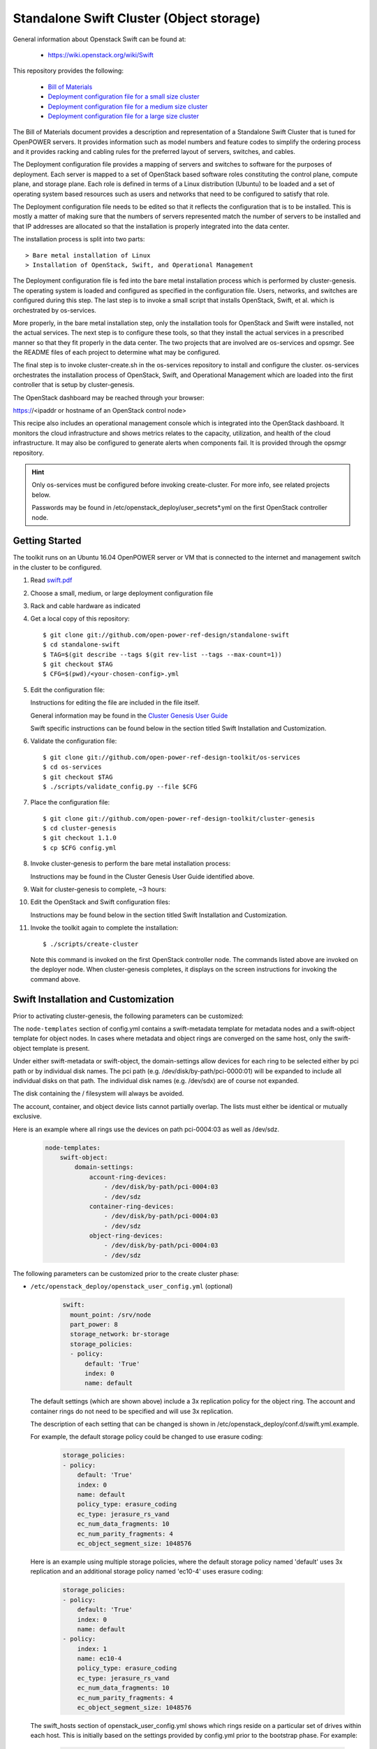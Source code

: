 =========================================
Standalone Swift Cluster (Object storage)
=========================================

General information about Openstack Swift can be found at:

    - https://wiki.openstack.org/wiki/Swift

This repository provides the following:

    - `Bill of Materials <https://github.com/open-power-ref-design/standalone-swift/blob/master/swift.pdf>`_
    - `Deployment configuration file for a small size cluster <https://github.com/open-power-ref-design/standalone-swift/blob/master/small-config.yml>`_
    - `Deployment configuration file for a medium size cluster <https://github.com/open-power-ref-design/standalone-swift/blob/master/medium-config.yml>`_
    - `Deployment configuration file for a large size cluster <https://github.com/open-power-ref-design/standalone-swift/blob/master/large-config.yml>`_

The Bill of Materials document provides a description and representation of
a Standalone Swift Cluster
that is tuned for OpenPOWER servers.  It provides information
such as model numbers and feature codes to simplify the ordering process
and it provides racking and cabling rules for the preferred layout of
servers, switches, and cables.

The Deployment configuration file provides a mapping of servers and switches
to software for the purposes of deployment.  Each server is mapped to a set
of OpenStack based software roles constituting the control plane, compute
plane, and storage plane.  Each role is defined in terms of a Linux
distribution (Ubuntu) to be loaded and a set of operating system based
resources such as users and networks that need to be configured
to satisfy that role.

The Deployment configuration file needs to be edited so that it reflects the
configuration that is to be installed.  This is mostly a matter of making sure
that the numbers of servers represented match the number of servers to be
installed and that IP addresses are allocated so that the installation is
properly integrated into the data center.

The installation process is split into two parts::

    > Bare metal installation of Linux
    > Installation of OpenStack, Swift, and Operational Management

The Deployment configuration file is fed into the bare metal installation
process which is performed by cluster-genesis.  The operating system is loaded
and configured as specified in the configuration file.  Users, networks, and
switches are configured during this step.  The last step is to invoke a small
script that installs OpenStack, Swift, et al. which is orchestrated by os-services.

More properly, in the bare metal installation step, only the installation tools
for OpenStack and Swift were installed, not the actual services.  The next step
is to configure these tools, so that they install the actual services in a
prescribed manner so that they fit properly in the data center.  The two
projects that are involved are os-services and opsmgr.  See the README files
of each project to determine what may be configured.

The final step is to invoke cluster-create.sh in the os-services
repository to install and configure the cluster.  os-services orchestrates
the installation process of OpenStack, Swift, and Operational Management
which are loaded into the first controller that is setup by cluster-genesis.

The OpenStack dashboard may be reached through your browser:

https://<ipaddr or hostname of an OpenStack control node>

This recipe also includes an operational management console which is
integrated into the OpenStack dashboard.  It monitors the cloud infrastructure
and shows metrics relates to the capacity, utilization, and health of the
cloud infrastructure.  It may also be configured to generate alerts when
components fail.  It is provided through the opsmgr repository.

.. Hint::
   Only os-services must be configured before invoking create-cluster.  For
   more info, see related projects below.

   Passwords may be found in /etc/openstack_deploy/user_secrets*.yml on
   the first OpenStack controller node.

Getting Started
---------------

The toolkit runs on an Ubuntu 16.04 OpenPOWER server or VM that is connected
to the internet and management switch in the cluster to be configured.

#. Read `swift.pdf <https://github.com/open-power-ref-design/standalone-swift/blob/master/swift.pdf>`_

#. Choose a small, medium, or large deployment configuration file

#. Rack and cable hardware as indicated

#. Get a local copy of this repository::

   $ git clone git://github.com/open-power-ref-design/standalone-swift
   $ cd standalone-swift
   $ TAG=$(git describe --tags $(git rev-list --tags --max-count=1))
   $ git checkout $TAG
   $ CFG=$(pwd)/<your-chosen-config>.yml

#. Edit the configuration file:

   Instructions for editing the file are included in the file itself.

   General information may be found in the
   `Cluster Genesis User Guide <http://cluster-genesis.readthedocs.io/en/latest/>`_

   Swift specific instructions can be found below in the
   section titled Swift Installation and Customization.

#. Validate the configuration file::

   $ git clone git://github.com/open-power-ref-design-toolkit/os-services
   $ cd os-services
   $ git checkout $TAG
   $ ./scripts/validate_config.py --file $CFG

#. Place the configuration file::

   $ git clone git://github.com/open-power-ref-design-toolkit/cluster-genesis
   $ cd cluster-genesis
   $ git checkout 1.1.0
   $ cp $CFG config.yml

#. Invoke cluster-genesis to perform the bare metal installation process:

   Instructions may be found in the Cluster Genesis User Guide identified above.

#. Wait for cluster-genesis to complete, ~3 hours:

#. Edit the OpenStack and Swift configuration files:

   Instructions may be found below in the section titled
   Swift Installation and Customization.

#. Invoke the toolkit again to complete the installation::

   $ ./scripts/create-cluster

   Note this command is invoked on the first OpenStack controller node.  The commands
   listed above are invoked on the deployer node.  When cluster-genesis completes,
   it displays on the screen instructions for invoking the command above.


Swift Installation and Customization
------------------------------------

Prior to activating cluster-genesis, the following parameters can be customized:

The ``node-templates`` section of config.yml contains a
swift-metadata template for metadata nodes and a swift-object
template for object nodes.  In cases where metadata and object
rings are converged on the same host, only the swift-object
template is present.

Under either swift-metadata or swift-object, the domain-settings
allow devices for each ring to be selected either by pci path or
by individual disk names.  The pci path (e.g. /dev/disk/by-path/pci-0000:01)
will be expanded to include all individual disks on that path.  The
individual disk names (e.g. /dev/sdx) are of course not expanded.

The disk containing the / filesystem will always be avoided.

The account, container, and object device lists cannot partially
overlap.  The lists must either be identical or mutually exclusive.

Here is an example where all rings use the devices on path
pci-0004:03 as well as /dev/sdz.

 .. code-block:: yaml

    node-templates:
        swift-object:
            domain-settings:
                account-ring-devices:
                    - /dev/disk/by-path/pci-0004:03
                    - /dev/sdz
                container-ring-devices:
                    - /dev/disk/by-path/pci-0004:03
                    - /dev/sdz
                object-ring-devices:
                    - /dev/disk/by-path/pci-0004:03
                    - /dev/sdz


The following parameters can be customized
prior to the create cluster phase:


* ``/etc/openstack_deploy/openstack_user_config.yml`` (optional)

     .. code-block:: yaml

          swift:
            mount_point: /srv/node
            part_power: 8
            storage_network: br-storage
            storage_policies:
            - policy:
                default: 'True'
                index: 0
                name: default


  The default settings (which are shown above) include a 3x replication
  policy for the object ring.  The account and container rings do not
  need to be specified and will use 3x replication.

  The description of each setting that can be changed is shown in
  /etc/openstack_deploy/conf.d/swift.yml.example.

  For example, the default storage policy could be changed to use
  erasure coding:

     .. code-block:: yaml

        storage_policies:
        - policy:
            default: 'True'
            index: 0
            name: default
            policy_type: erasure_coding
            ec_type: jerasure_rs_vand
            ec_num_data_fragments: 10
            ec_num_parity_fragments: 4
            ec_object_segment_size: 1048576


  Here is an example using multiple storage policies, where the default
  storage policy named 'default' uses 3x replication and an additional storage
  policy named 'ec10-4' uses erasure coding:

     .. code-block:: yaml


        storage_policies:
        - policy:
            default: 'True'
            index: 0
            name: default
        - policy:
            index: 1
            name: ec10-4
            policy_type: erasure_coding
            ec_type: jerasure_rs_vand
            ec_num_data_fragments: 10
            ec_num_parity_fragments: 4
            ec_object_segment_size: 1048576

  The swift_hosts section of openstack_user_config.yml shows
  which rings reside on a particular set of drives within each
  host.  This is initially based on the settings provided by
  config.yml prior to the bootstrap phase.  For example:

     .. code-block:: yaml


      swift_hosts:
        swift-object-1:
          container_vars:
            swift_vars:
              drives:
              - groups:
                 - default
                name: disk1
              - groups:
                - default
                name: disk2
              ...

              - groups:
                - default
                name: disk7
              - groups:
                - account
                - container
                name: meta1
              - groups:
                - account
                - container
                name: meta2
              - groups:
                - account
                - container
                name: meta6

* ``/etc/openstack_deploy/user_secrets.yml`` (optional)

  This contains passwords which are generated during the create-cluster phase.
  Any fields that are manually filled in after the bootstrap-cluster phase will
  not be touched by the automatic password generator during the create-cluster
  phase.

Advanced Customization
----------------------

The config.yml file which is used as input to cluster-genesis
allows the devices used by Swift rings to be specified as part of
the ``node-templates`` section.  The cluster-genesis code gathers
inventory information from each node and uses that to populate
a ``nodes`` section of its output inventory file,
/var/oprc/inventory.yml.  For situations where heterogenous hardware
is used, it may be necessary for some hosts to override the devices list
specified in the ``node-templates`` section.

Under normal circumstances, when the cluster-genesis project is activated
it will automatically invoke the bootstrap-cluster.sh that is provided
by the os-services project.  In order to perform the advanced customization
steps described below, you will need to prevent that from happening
so that you have time to modify /var/oprc/inventory.yml.

To customize the disks and devices for the Swift rings on a per-node
basis, modify config.yml to remove the call to boostrap-cluster.sh
before initiating cluster-genesis. After cluster-genesis completes,
modify /var/oprc/inventory.yml on the first controller node as
discussed below and then invoke bootstrap-cluster.sh.

The settings in the node-templates section apply to all nodes in the
corresponding nodes section of /var/oprc/inventory.yml unless an
individual node sets domain-settings to override the template.

Here is an example where node 192.168.16.112 specifies different
devices to override the node-templates section shown above.

    .. code-block:: yaml

        nodes:
            swift-object:
            -   ipv4-pxe: 192.168.16.112
                domain-settings:
                    account-ring-devices:
                        - /dev/sdx
                        - /dev/sdy
                        - /dev/sdz
                    container-ring-devices:
                        - /dev/sdx
                        - /dev/sdy
                        - /dev/sdz
                    object-ring-devices:
                        - /dev/sdx
                        - /dev/sdy
                        - /dev/sdz

Verifying an install
--------------------

After successful installation, verify that Swift services are running correctly.

* Check for the existence of a utility container using ``lxc-ls -f`` on the
  controller nodes.

* Attach the utility container using ``lxc-attach -n <container name>``

* Source the environment file::

  $ source /root/openrc

* Run some sample OpenStack Swift commands and ensure they run
  without any errors::

  $ swift list
  $ swift stat
  $ swift post <containerName>
  $ swift list <containerName>
  $ swift stat <containerName>
  $ swift upload <containerName> <filename>
  $ swift download <containerName> <filename>

* Find the public endpoint URL for the OpenStack Keystone
  identity service, so that it can be used to access Swift
  from remote hosts::

  $ openstack catalog list

Using OpenStack Swift
---------------------

Further information on using the OpenStack Swift client can be found at:

http://docs.openstack.org/user-guide/managing-openstack-object-storage-with-swift-cli.html

Administration for OpenStack Swift
----------------------------------

The OpenStack Ansible playbooks can be used to perform administrative
tasks in the cluster.  The playbooks are found on the first OpenStack
controller node in::

  /opt/openstack-ansible/playbooks

The Swift role for OpenStack Ansible is found in::

  /etc/ansible/roles/os_swift

The settings used by these playbooks are in::

  /etc/openstack_deploy/openstack_user_config.yml

For example, changes to the ring configuration could be made
in openstack_user_config.yml.  Then to refresh Swift services, rebuild
the rings, and push these changes out to the cluster::

  $ cd /opt/openstack-ansible/playbooks
  $ openstack-ansible os-swift-sync.yml --skip-tags swift-key,swift-key-distribute

Related projects
----------------

Recipes for OpenPOWER servers are located here:

    - `Recipe directory <https://github.com/open-power-ref-design/>`_

Here, you will find several OpenStack based recipes:

    - `Private cloud w/ and w/o Swift Object Storage <https://github.com/open-power-ref-design/private-compute-cloud/blob/master/README.rst>`_
    - `DBaaS <https://github.com/open-power-ref-design/dbaas/blob/master/README.rst>`_
    - `Standalone Ceph Clusters <https://github.com/open-power-ref-design/standalone-ceph/blob/master/README.rst>`_

The following projects provides services that are used as major building blocks in
recipes:

    - `cluster-genesis <https://github.com/open-power-ref-design-toolkit/cluster-genesis>`_
    - `os-services <https://github.com/open-power-ref-design-toolkit/os-services>`_
    - `ceph-services <https://github.com/open-power-ref-design-toolkit/ceph-services>`_
    - `opsmgr <https://github.com/open-power-ref-design-toolkit/opsmgr>`_

